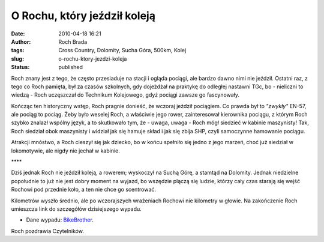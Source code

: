 O Rochu, który jeździł koleją
#############################
:date: 2010-04-18 16:21
:author: Roch Brada
:tags: Cross Country, Dolomity, Sucha Góra, 500km, Kolej
:slug: o-rochu-ktory-jezdzi-koleja
:status: published

Roch znany jest z tego, że często przesiaduje na stacji i ogląda pociągi, ale bardzo dawno nimi nie jeździł. Ostatni raz, z tego co Roch pamięta, był za czasów szkolnych, gdy dojeżdżał na praktykę do odległej nastawni TGc, bo - nieliczni to wiedzą - Roch uczęszczał do Technikum Kolejowego, gdyż pociągi zawsze go fascynowały.

Kończąc ten historyczny wstęp, Roch pragnie donieść, że wczoraj jeździł pociągiem. Co prawda był to *"zwykły"* EN-57, ale pociąg to pociąg. Żeby było weselej Roch, a właściwie jego rower, zainteresował kierownika pociągu, z którym Roch szybko znalazł wspólny język, a to skutkowało tym, że - uwaga, uwaga - Roch mógł siedzieć w kabinie maszynisty! Tak, Roch siedział obok maszynisty i widział jak się hamuje skład i jak się zbija SHP, czyli samoczynne hamowanie pociągu.

Atrakcji mnóstwo, a Roch cieszył się jak dziecko, bo w końcu spełniło się jedno z jego marzeń, choć już siedział w lokomotywie, ale nigdy nie jechał w kabinie.

\***\*

Dziś jednak Roch nie jeździł koleją, a rowerem; wyskoczył na Suchą Górę, a stamtąd na Dolomity. Jednak niedzielne popołudnie to już nie jest dobry moment na wyjazd, bo wszędzie plączą się ludzie, którzy cały czas starają się wejść Rochowi pod przednie koło, a ten nie chce go scentrować.

Kilometrów wyszło średnio, ale po wczorajszych wrażeniach Rochowi nie kilometry w głowie. Na zakończenie Roch umieszcza link do szczegółów dzisiejszego wypadu.

- Dane wypadu: `BikeBrother <http://www.bikebrother.com/ride/46750>`__.

Roch pozdrawia Czytelników.

.. raw:: html

   </p>
